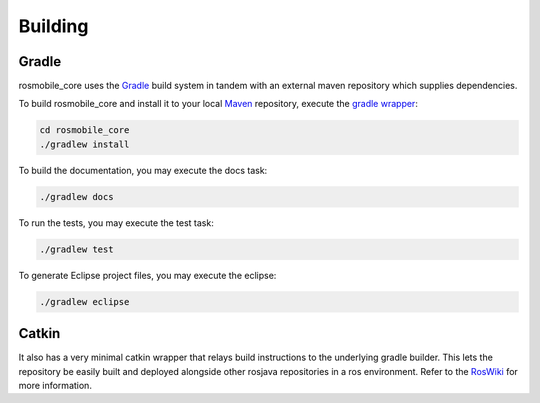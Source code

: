 .. _building:

Building
========

Gradle
------

rosmobile_core uses the `Gradle`_ build system in tandem with an external maven
repository which supplies dependencies.

To build rosmobile_core and install it to your local `Maven`_ repository, execute
the `gradle wrapper`_:

.. code-block:: bash

  cd rosmobile_core
  ./gradlew install

To build the documentation, you may execute the docs task:

.. code-block:: bash

  ./gradlew docs

To run the tests, you may execute the test task:

.. code-block:: bash

  ./gradlew test

To generate Eclipse project files, you may execute the eclipse:

.. code-block:: bash

  ./gradlew eclipse

Catkin
------

It also has a very minimal catkin wrapper that relays build instructions to the
underlying gradle builder. This lets the repository be easily built and
deployed alongside other rosjava repositories in a ros environment. Refer to
the `RosWiki`_ for more information.


.. _Gradle: http://www.gradle.org/
.. _rosmake: http://ros.org/wiki/rosmake/
.. _Maven: http://maven.apache.org/
.. _gradle wrapper: http://gradle.org/docs/current/userguide/gradle_wrapper.html
.. _RosWiki: http://wiki.ros.org/rosjava
.. _Package: https://github.com/Application-UI-UX
